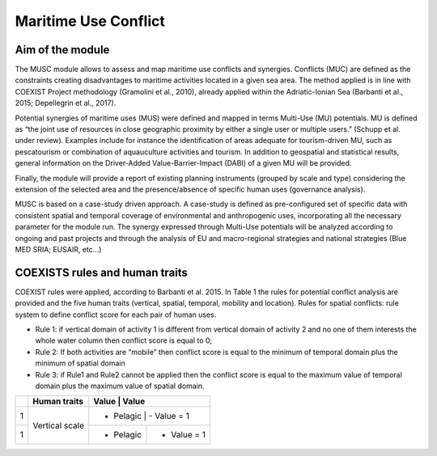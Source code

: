 Maritime Use Conflict
=====================

Aim of the module
-------------------

The MUSC module allows to assess and map maritime use conflicts and
synergies.  Conflicts (MUC) are defined as the constraints creating
disadvantages to maritime activities located in a given sea area. The
method applied is in line with COEXIST Project methodology (Gramolini
et al., 2010), already applied within the Adriatic-Ionian Sea
(Barbanti et al., 2015; Depellegrin et al., 2017).

.. image:: images/muc_conceptual_schema.png
   :alt: MUC conceptual schema
   :align: center

Potential synergies of maritime uses (MUS) were defined and mapped in
terms Multi-Use (MU) potentials. MU is defined as “the joint use of
resources in close geographic proximity by either a single user or
multiple users.” (Schupp et al. under review). Examples include for
instance the identification of areas adequate for tourism-driven MU,
such as pescatourism or combination of aquauculture activities and
tourism.  In addition to geospatial and statistical results, general
information on the Driver-Added Value-Barrier-Impact (DABI) of a given
MU will be provided.

Finally, the module will provide a report of existing planning
instruments (grouped by scale and type) considering the extension of
the selected area and the presence/absence of specific human uses
(governance analysis).

MUSC is based on a case-study driven approach. A case-study is defined
as pre-configured set of specific data with consistent spatial and
temporal coverage of environmental and anthropogenic uses,
incorporating all the necessary parameter for the module run.  The
synergy expressed through Multi-Use potentials will be analyzed
according to ongoing and past projects and through the analysis of EU
and macro-regional strategies and national strategies (Blue MED SRIA;
EUSAIR, etc…)


COEXISTS rules and human traits
-------------------------------

COEXIST rules were applied, according to Barbanti et al. 2015. In Table 1 the rules for potential conflict analysis are provided and the five human traits (vertical, spatial, temporal, mobility and location).
Rules for spatial conflicts: rule system to define conflict score for each pair of human uses.

- Rule 1: if vertical domain of activity 1 is different from vertical domain of activity 2 and no one of them interests the whole water column then conflict score is equal to 0;
- Rule 2: If both activities are “mobile” then conflict score is equal to the minimum of temporal domain plus the minimum of spatial domain
- Rule 3: if Rule1 and Rule2 cannot be applied then the conflict score is equal to the maximum value of temporal domain plus the maximum value of spatial domain.

+---+-------------------------+------------+--------------+
|   |  Human traits           |  Value     |  Value       |
+===+=========================+===========================+
| 1 |  Vertical scale         |  - Pelagic |  - Value = 1 |
+---+                         +------------+--------------+
| 1 |                         |  - Pelagic |  - Value = 1 |
+---+-------------------------+------------+--------------+
